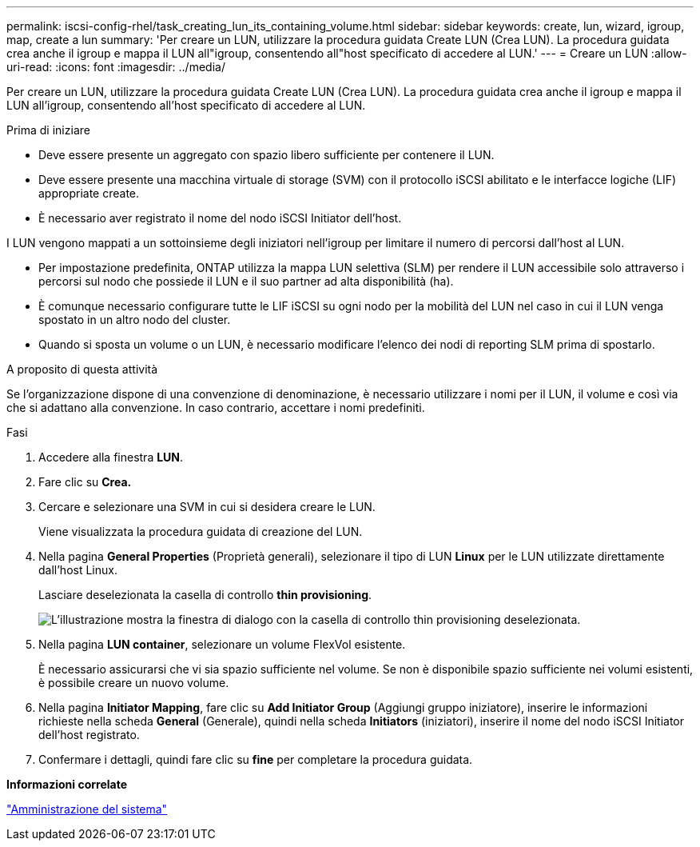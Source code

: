 ---
permalink: iscsi-config-rhel/task_creating_lun_its_containing_volume.html 
sidebar: sidebar 
keywords: create, lun, wizard, igroup, map, create a lun 
summary: 'Per creare un LUN, utilizzare la procedura guidata Create LUN (Crea LUN). La procedura guidata crea anche il igroup e mappa il LUN all"igroup, consentendo all"host specificato di accedere al LUN.' 
---
= Creare un LUN
:allow-uri-read: 
:icons: font
:imagesdir: ../media/


[role="lead"]
Per creare un LUN, utilizzare la procedura guidata Create LUN (Crea LUN). La procedura guidata crea anche il igroup e mappa il LUN all'igroup, consentendo all'host specificato di accedere al LUN.

.Prima di iniziare
* Deve essere presente un aggregato con spazio libero sufficiente per contenere il LUN.
* Deve essere presente una macchina virtuale di storage (SVM) con il protocollo iSCSI abilitato e le interfacce logiche (LIF) appropriate create.
* È necessario aver registrato il nome del nodo iSCSI Initiator dell'host.


I LUN vengono mappati a un sottoinsieme degli iniziatori nell'igroup per limitare il numero di percorsi dall'host al LUN.

* Per impostazione predefinita, ONTAP utilizza la mappa LUN selettiva (SLM) per rendere il LUN accessibile solo attraverso i percorsi sul nodo che possiede il LUN e il suo partner ad alta disponibilità (ha).
* È comunque necessario configurare tutte le LIF iSCSI su ogni nodo per la mobilità del LUN nel caso in cui il LUN venga spostato in un altro nodo del cluster.
* Quando si sposta un volume o un LUN, è necessario modificare l'elenco dei nodi di reporting SLM prima di spostarlo.


.A proposito di questa attività
Se l'organizzazione dispone di una convenzione di denominazione, è necessario utilizzare i nomi per il LUN, il volume e così via che si adattano alla convenzione. In caso contrario, accettare i nomi predefiniti.

.Fasi
. Accedere alla finestra *LUN*.
. Fare clic su *Crea.*
. Cercare e selezionare una SVM in cui si desidera creare le LUN.
+
Viene visualizzata la procedura guidata di creazione del LUN.

. Nella pagina *General Properties* (Proprietà generali), selezionare il tipo di LUN *Linux* per le LUN utilizzate direttamente dall'host Linux.
+
Lasciare deselezionata la casella di controllo *thin provisioning*.

+
image::../media/lun_creation_thin_provisioned_linux_iscsi_rhel.gif[L'illustrazione mostra la finestra di dialogo con la casella di controllo thin provisioning deselezionata.]

. Nella pagina *LUN container*, selezionare un volume FlexVol esistente.
+
È necessario assicurarsi che vi sia spazio sufficiente nel volume. Se non è disponibile spazio sufficiente nei volumi esistenti, è possibile creare un nuovo volume.

. Nella pagina *Initiator Mapping*, fare clic su *Add Initiator Group* (Aggiungi gruppo iniziatore), inserire le informazioni richieste nella scheda *General* (Generale), quindi nella scheda *Initiators* (iniziatori), inserire il nome del nodo iSCSI Initiator dell'host registrato.
. Confermare i dettagli, quindi fare clic su *fine* per completare la procedura guidata.


*Informazioni correlate*

https://docs.netapp.com/us-en/ontap/system-admin/index.html["Amministrazione del sistema"]
